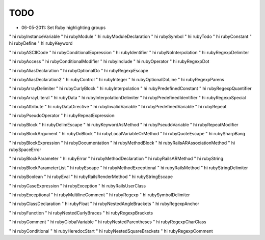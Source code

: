 TODO
----

* 06-05-2011: Set Ruby highlighting groups

" hi rubyInstanceVariable          
" hi rubyModule                    
" hi rubyModuleDeclaration         
" hi rubySymbol
" hi rubyTodo
" hi rubyConstant                  
" hi rubyDefine                    
" hi rubyKeyword                   

" hi rubyASCIICode                 
" hi rubyConditionalExpression     
" hi rubyIdentifier                
" hi rubyNoInterpolation           
" hi rubyRegexpDelimiter

" hi rubyAccess                    
" hi rubyConditionalModifier       
" hi rubyInclude                   
" hi rubyOperator                  
" hi rubyRegexpDot

" hi rubyAliasDeclaration          
" hi rubyOptionalDo                
" hi rubyRegexpEscape

" hi rubyAliasDeclaration2         
" hi rubyControl                   
" hi rubyInteger                   
" hi rubyOptionalDoLine            
" hi rubyRegexpParens

" hi rubyArrayDelimiter            
" hi rubyCurlyBlock                
" hi rubyInterpolation             
" hi rubyPredefinedConstant        
" hi rubyRegexpQuantifier

" hi rubyArrayLiteral              
" hi rubyData                      
" hi rubyInterpolationDelimiter    
" hi rubyPredefinedIdentifier      
" hi rubyRegexpSpecial

" hi rubyAttribute                 
" hi rubyDataDirective             
" hi rubyInvalidVariable           
" hi rubyPredefinedVariable        
" hi rubyRepeat

" hi rubyPseudoOperator            
" hi rubyRepeatExpression

" hi rubyBlock                     
" hi rubyDelimEscape               
" hi rubyKeywordAsMethod           
" hi rubyPseudoVariable            
" hi rubyRepeatModifier

" hi rubyBlockArgument             
" hi rubyDoBlock                   
" hi rubyLocalVariableOrMethod     
" hi rubyQuoteEscape               
" hi rubySharpBang

" hi rubyBlockExpression           
" hi rubyDocumentation             
" hi rubyMethodBlock               
" hi rubyRailsARAssociationMethod  
" hi rubySpaceError

" hi rubyBlockParameter            
" hi rubyError                     
" hi rubyMethodDeclaration         
" hi rubyRailsARMethod             
" hi rubyString

" hi rubyBlockParameterList        
" hi rubyEscape                    
" hi rubyMethodExceptional         
" hi rubyRailsMethod               
" hi rubyStringDelimiter

" hi rubyBoolean                   
" hi rubyEval                      
" hi rubyRailsRenderMethod         
" hi rubyStringEscape

" hi rubyCaseExpression            
" hi rubyException                 
" hi rubyRailsUserClass            

" hi rubyExceptional               
" hi rubyMultilineComment          
" hi rubyRegexp                    
" hi rubySymbolDelimiter

" hi rubyClassDeclaration          
" hi rubyFloat                     
" hi rubyNestedAngleBrackets       
" hi rubyRegexpAnchor              

" hi rubyFunction                  
" hi rubyNestedCurlyBraces         
" hi rubyRegexpBrackets

" hi rubyComment                   
" hi rubyGlobalVariable            
" hi rubyNestedParentheses         
" hi rubyRegexpCharClass

" hi rubyConditional               
" hi rubyHeredocStart              
" hi rubyNestedSquareBrackets      
" hi rubyRegexpComment


